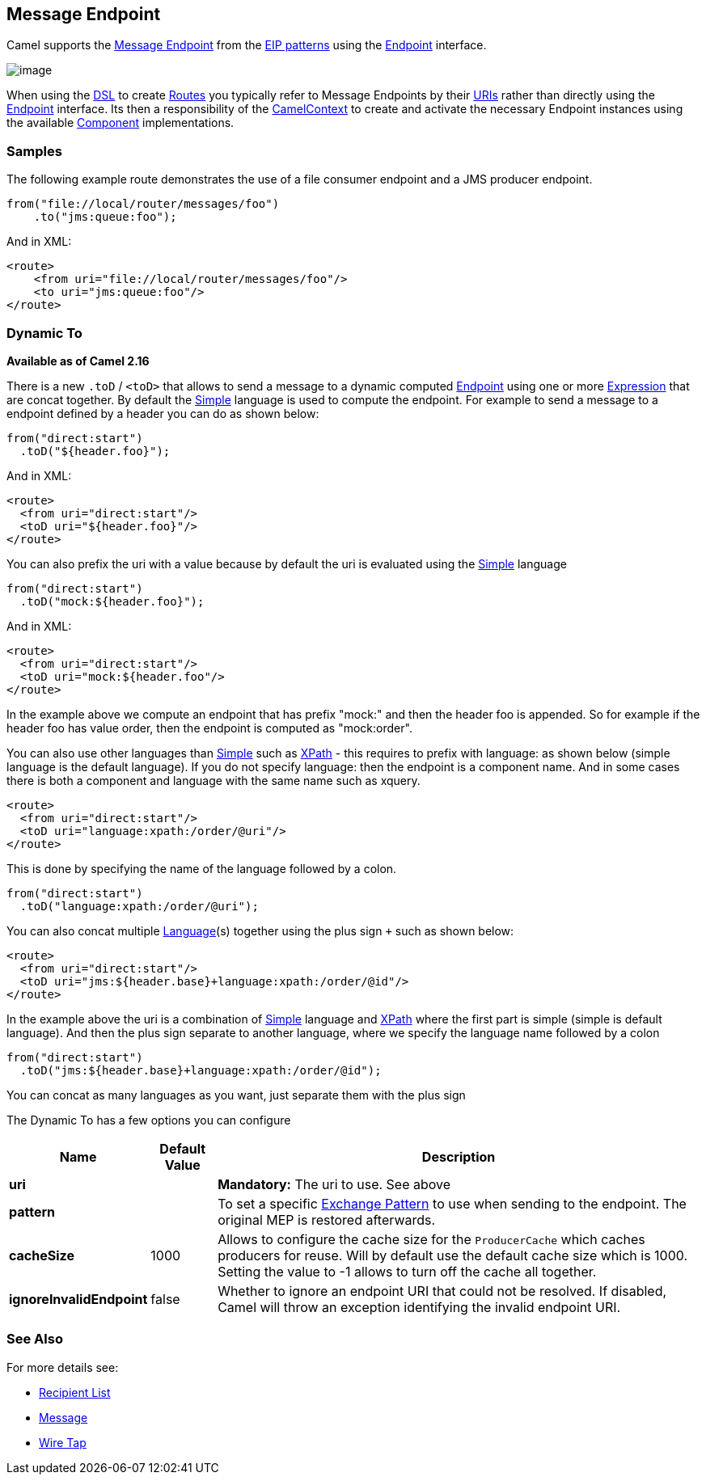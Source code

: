 [[MessageEndpoint-MessageEndpoint]]
== Message Endpoint

Camel supports the
http://www.enterpriseintegrationpatterns.com/MessageEndpoint.html[Message
Endpoint] from the link:enterprise-integration-patterns.html[EIP
patterns] using the
http://camel.apache.org/maven/current/camel-core/apidocs/org/apache/camel/Endpoint.html[Endpoint]
interface.

image:http://www.enterpriseintegrationpatterns.com/img/MessageEndpointSolution.gif[image]

When using the link:dsl.html[DSL] to create link:routes.html[Routes] you
typically refer to Message Endpoints by their link:uris.html[URIs]
rather than directly using the
http://camel.apache.org/maven/current/camel-core/apidocs/org/apache/camel/Endpoint.html[Endpoint]
interface. Its then a responsibility of the
http://camel.apache.org/maven/current/camel-core/apidocs/org/apache/camel/CamelContext.html[CamelContext]
to create and activate the necessary Endpoint instances using the
available
http://camel.apache.org/maven/current/camel-core/apidocs/org/apache/camel/Component.html[Component]
implementations.

[[MessageEndpoint-Example]]
=== Samples

The following example route demonstrates the use of a file consumer endpoint and a JMS producer endpoint.

[source,java]
----
from("file://local/router/messages/foo")
    .to("jms:queue:foo");
----

And in XML:

[source,xml]
----
<route>
    <from uri="file://local/router/messages/foo"/>
    <to uri="jms:queue:foo"/>
</route>
----


[[MessageEndpoint-DynamicTo]]
=== Dynamic To

*Available as of Camel 2.16*

There is a new `.toD` / `<toD>` that allows to send a message to a dynamic
computed link:endpoint.html[Endpoint] using one or
more link:expression.html[Expression] that are concat together. By
default the <<simple-language,Simple>> language is used to compute
the endpoint. For example to send a message to a endpoint defined by a
header you can do as shown below:

[source,java]
----
from("direct:start")
  .toD("${header.foo}");
----

And in XML:

[source,xml]
----
<route>
  <from uri="direct:start"/>
  <toD uri="${header.foo}"/>
</route>
----

You can also prefix the uri with a value because by default the uri is
evaluated using the <<simple-language,Simple>> language

[source,java]
----
from("direct:start")
  .toD("mock:${header.foo}");
----

And in XML:

[source,xml]
----
<route>
  <from uri="direct:start"/>
  <toD uri="mock:${header.foo"/>
</route>
----

In the example above we compute an endpoint that has prefix "mock:" and
then the header foo is appended. So for example if the header foo has
value order, then the endpoint is computed as "mock:order".

You can also use other languages than <<simple-language,Simple>> such
as <<xpath-language,XPath>> - this requires to prefix with language: as
shown below (simple language is the default language). If you do not
specify language: then the endpoint is a component name. And in some
cases there is both a component and language with the same name such as
xquery.

[source,xml]
----
<route>
  <from uri="direct:start"/>
  <toD uri="language:xpath:/order/@uri"/>
</route>
----

This is done by specifying the name of the language followed by a colon.

[source,java]
----
from("direct:start")
  .toD("language:xpath:/order/@uri");
----

You can also concat multiple <<language-component,Language>>(s) together
using the plus sign `+` such as shown below:

[source,xml]
----
<route>
  <from uri="direct:start"/>
  <toD uri="jms:${header.base}+language:xpath:/order/@id"/>
</route>
----

In the example above the uri is a combination
of <<simple-language,Simple>> language and <<simple-language,XPath>> where
the first part is simple (simple is default language). And then the plus
sign separate to another language, where we specify the language name
followed by a colon

[source,java]
----
from("direct:start")
  .toD("jms:${header.base}+language:xpath:/order/@id");
----

You can concat as many languages as you want, just separate them with
the plus sign

The Dynamic To has a few options you can configure

[width="100%",cols="10%,10%,80%",options="header",]
|===
|Name |Default Value |Description

| *uri* |  | *Mandatory:* The uri to use. See above

| *pattern* |  | To set a specific link:exchange-pattern.html[Exchange Pattern] to use
when sending to the endpoint. The original MEP is restored afterwards.

| *cacheSize* |  1000 | Allows to configure the cache size for the `ProducerCache` which caches
producers for reuse. Will by default use the default cache size which is
1000. Setting the value to -1 allows to turn off the cache all together.

| *ignoreInvalidEndpoint* | false | Whether to ignore an endpoint URI that could not be resolved. If
disabled, Camel will throw an exception identifying the invalid endpoint
URI.
|===


=== See Also

For more details see:

* link:recipient-list.html[Recipient List]
* link:message.html[Message]
* link:wire-tap.html[Wire Tap] 

